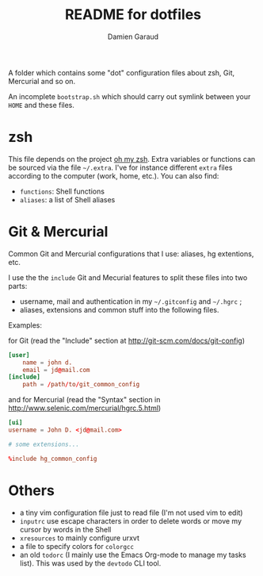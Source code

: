 #+TITLE: README for dotfiles
#+AUTHOR: Damien Garaud

A folder which contains some "dot" configuration files about zsh, Git,
Mercurial and so on.

An incomplete =bootstrap.sh= which should carry out symlink between your =HOME=
and these files.

* zsh

  This file depends on the project [[http://ohmyz.sh/][oh my zsh]]. Extra variables or functions can
  be sourced via the file =~/.extra=. I've for instance different =extra=
  files according to the computer (work, home, etc.). You can also find:

  - =functions=: Shell functions
  - =aliases=: a list of Shell aliases

* Git & Mercurial

  Common Git and Mercurial configurations that I use: aliases, hg extentions,
  etc.

  I use the the =include= Git and Mecurial features to split these files into
  two parts:

  - username, mail and authentication in my =~/.gitconfig= and
    =~/.hgrc= ;
  - aliases, extensions and common stuff into the following files.

  Examples:

  for Git (read the "Include" section at http://git-scm.com/docs/git-config)

  #+NAME: git
  #+BEGIN_SRC conf
  [user]
      name = john d.
      email = jd@mail.com
  [include]
      path = /path/to/git_common_config
  #+END_SRC

  and for Mercurial (read the "Syntax" section in
  http://www.selenic.com/mercurial/hgrc.5.html)

  #+NAME: hg
  #+BEGIN_SRC conf
  [ui]
  username = John D. <jd@mail.com>

  # some extensions...

  %include hg_common_config
  #+END_SRC

* Others

  - a tiny vim configuration file just to read file (I'm not used vim to edit)
  - =inputrc= use escape characters in order to delete words or move my cursor by
    words in the Shell
  - =xresources= to mainly configure urxvt
  - a file to specify colors for =colorgcc=
  - an old =todorc= (I mainly use the Emacs Org-mode to manage my tasks
    list). This was used by the =devtodo= CLI tool.
